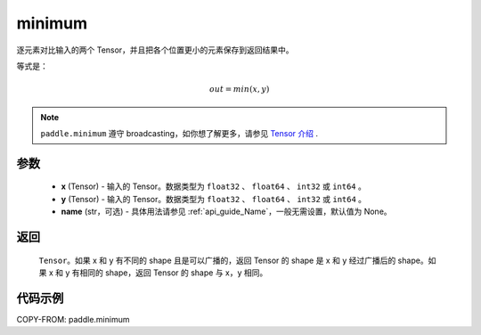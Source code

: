 .. _cn_api_paddle_minimum:

minimum
-------------------------------

.. py:function:: paddle.minimum(x, y, name=None)


逐元素对比输入的两个 Tensor，并且把各个位置更小的元素保存到返回结果中。

等式是：

.. math::
        out = min(x, y)

.. note::
   ``paddle.minimum`` 遵守 broadcasting，如你想了解更多，请参见 `Tensor 介绍`_ .

   .. _Tensor 介绍: ../../guides/beginner/tensor_cn.html#id7

参数
:::::::::
   - **x** (Tensor) - 输入的 Tensor。数据类型为 ``float32`` 、 ``float64`` 、 ``int32`` 或  ``int64`` 。
   - **y** (Tensor) - 输入的 Tensor。数据类型为 ``float32`` 、 ``float64`` 、 ``int32`` 或  ``int64`` 。
   - **name** (str，可选) - 具体用法请参见 :ref:`api_guide_Name`，一般无需设置，默认值为 None。

返回
:::::::::
   ``Tensor``。如果 x 和 y 有不同的 shape 且是可以广播的，返回 Tensor 的 shape 是 x 和 y 经过广播后的 shape。如果 x 和 y 有相同的 shape，返回 Tensor 的 shape 与 x，y 相同。


代码示例
::::::::::

COPY-FROM: paddle.minimum
